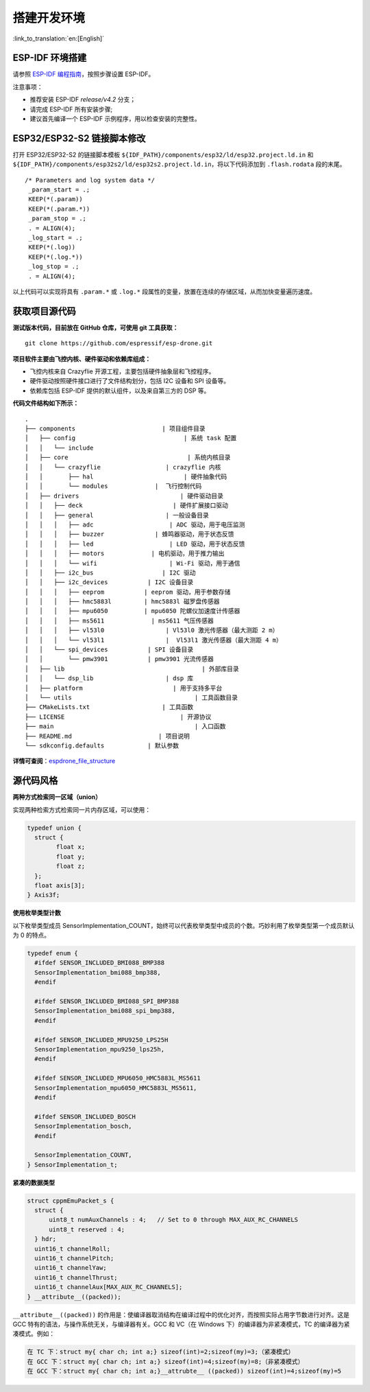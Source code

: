 搭建开发环境
============
:link_to_translation:`en:[English]`

ESP-IDF 环境搭建
----------------

请参照 `ESP-IDF 编程指南 <https://docs.espressif.com/projects/esp-idf/zh_CN/latest/esp32s2/get-started/index.html>`__\ ，按照步骤设置 ESP-IDF。

注意事项：

-  推荐安装 ESP-IDF `release/v4.2` 分支；
-  请完成 ESP-IDF 所有安装步骤;
-  建议首先编译一个 ESP-IDF 示例程序，用以检查安装的完整性。

ESP32/ESP32-S2 链接脚本修改
---------------------------

打开 ESP32/ESP32-S2 的链接脚本模板 ``${IDF_PATH}/components/esp32/ld/esp32.project.ld.in`` 和 ``${IDF_PATH}/components/esp32s2/ld/esp32s2.project.ld.in``\ ，将以下代码添加到 ``.flash.rodata`` 段的末尾。

::

      /* Parameters and log system data */
       _param_start = .;
       KEEP(*(.param))
       KEEP(*(.param.*))
       _param_stop = .;
       . = ALIGN(4);
       _log_start = .;
       KEEP(*(.log))
       KEEP(*(.log.*))
       _log_stop = .;
       . = ALIGN(4);

以上代码可以实现将具有 ``.param.*`` 或 ``.log.*`` 段属性的变量，放置在连续的存储区域，从而加快变量遍历速度。

获取项目源代码
--------------

**测试版本代码，目前放在 GitHub 仓库，可使用 git 工具获取：**

::

   git clone https://github.com/espressif/esp-drone.git

**项目软件主要由飞控内核、硬件驱动和依赖库组成：**

-  飞控内核来自 Crazyflie 开源工程，主要包括硬件抽象层和飞控程序。
-  硬件驱动按照硬件接口进行了文件结构划分，包括 I2C 设备和 SPI 设备等。
-  依赖库包括 ESP-IDF 提供的默认组件，以及来自第三方的 DSP 等。

**代码文件结构如下所示：**

.. figure:: ../../_static/espdrone_file_structure.png
   :align: center
   :alt: espdrone_file_structure
   :figclass: align-center

::

   .
   ├── components                        | 项目组件目录
   │   ├── config                              | 系统 task 配置
   │   │   └── include
   │   ├── core                                 | 系统内核目录
   │   │   └── crazyflie                  | crazyflie 内核
   │   │       ├── hal                         | 硬件抽象代码 
   │   │       └── modules             |  飞行控制代码 
   │   ├── drivers                            | 硬件驱动目录
   │   │   ├── deck                         | 硬件扩展接口驱动
   │   │   ├── general                    | 一般设备目录
   │   │   │   ├── adc                     | ADC 驱动，用于电压监测
   │   │   │   ├── buzzer              | 蜂鸣器驱动，用于状态反馈
   │   │   │   ├── led                     | LED 驱动，用于状态反馈
   │   │   │   ├── motors             | 电机驱动，用于推力输出
   │   │   │   └── wifi                    | Wi-Fi 驱动，用于通信
   │   │   ├── i2c_bus                   | I2C 驱动
   │   │   ├── i2c_devices           | I2C 设备目录
   │   │   │   ├── eeprom           | eeprom 驱动，用于参数存储
   │   │   │   ├── hmc5883l         | hmc5883l 磁罗盘传感器
   │   │   │   ├── mpu6050          | mpu6050 陀螺仪加速度计传感器
   │   │   │   ├── ms5611             | ms5611 气压传感器
   │   │   │   ├── vl53l0                 | Vl53l0 激光传感器（最大测距 2 m）
   │   │   │   └── vl53l1                 |  Vl53l1 激光传感器（最大测距 4 m）
   │   │   └── spi_devices           | SPI 设备目录
   │   │       └── pmw3901           | pmw3901 光流传感器
   │   ├── lib                                      | 外部库目录
   │   │   └── dsp_lib                    | dsp 库
   │   ├── platform                         | 用于支持多平台
   │   └── utils                                  | 工具函数目录
   ├── CMakeLists.txt                    | 工具函数
   ├── LICENSE                                | 开源协议
   ├── main                                       | 入口函数
   ├── README.md                        | 项目说明
   └── sdkconfig.defaults            | 默认参数

**详情可查阅**\ ：\ `espdrone_file_structure <./_static/espdrone_file_structure.pdf>`__\ 

源代码风格
----------

**两种方式检索同一区域（union）**

实现两种检索方式检索同一片内存区域，可以使用：

.. code:: text

    typedef union {
      struct {
            float x;
            float y;
            float z;
      };
      float axis[3];
    } Axis3f;

**使用枚举类型计数**

以下枚举类型成员 SensorImplementation_COUNT，始终可以代表枚举类型中成员的个数。巧妙利用了枚举类型第一个成员默认为 0 的特点。

.. code:: text

   typedef enum {  
     #ifdef SENSOR_INCLUDED_BMI088_BMP388
     SensorImplementation_bmi088_bmp388,
     #endif

     #ifdef SENSOR_INCLUDED_BMI088_SPI_BMP388
     SensorImplementation_bmi088_spi_bmp388,
     #endif

     #ifdef SENSOR_INCLUDED_MPU9250_LPS25H
     SensorImplementation_mpu9250_lps25h,
     #endif

     #ifdef SENSOR_INCLUDED_MPU6050_HMC5883L_MS5611
     SensorImplementation_mpu6050_HMC5883L_MS5611,
     #endif

     #ifdef SENSOR_INCLUDED_BOSCH
     SensorImplementation_bosch,
     #endif

     SensorImplementation_COUNT,
   } SensorImplementation_t;

**紧凑的数据类型**

.. code:: text

   struct cppmEmuPacket_s {
     struct {
         uint8_t numAuxChannels : 4;   // Set to 0 through MAX_AUX_RC_CHANNELS
         uint8_t reserved : 4;
     } hdr;
     uint16_t channelRoll;
     uint16_t channelPitch;
     uint16_t channelYaw;
     uint16_t channelThrust;
     uint16_t channelAux[MAX_AUX_RC_CHANNELS];
   } __attribute__((packed));

``__attribute__((packed))`` 的作用是：使编译器取消结构在编译过程中的优化对齐，而按照实际占用字节数进行对齐。这是 GCC 特有的语法，与操作系统无关，与编译器有关。GCC 和 VC（在 Windows 下）的编译器为非紧凑模式，TC 的编译器为紧凑模式。例如：

.. code:: text

   在 TC 下：struct my{ char ch; int a;} sizeof(int)=2;sizeof(my)=3;（紧凑模式）
   在 GCC 下：struct my{ char ch; int a;} sizeof(int)=4;sizeof(my)=8;（非紧凑模式）
   在 GCC 下：struct my{ char ch; int a;}__attrubte__ ((packed)) sizeof(int)=4;sizeof(my)=5
